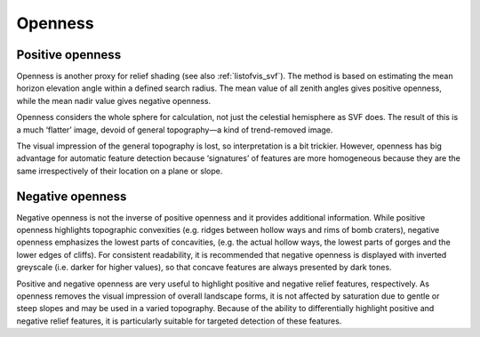 .. _listofvis_openness:

Openness
========

Positive openness
-----------------

.. image:: ./figures/rvtvis_open_pos.png

Openness is another proxy for relief shading (see also :ref:`listofvis_svf`). The method is based on estimating the mean horizon elevation angle within a defined search radius. The mean value of all zenith angles gives positive openness, while the mean nadir value gives negative openness. 

Openness considers the whole sphere for calculation, not just the celestial hemisphere as SVF does. The result of this is a much ‘flatter’ image, devoid of general topography—a kind of trend-removed image. 

The visual impression of the general topography is lost, so interpretation is a bit trickier. However, openness has big advantage for automatic feature detection because ‘signatures’ of features are more homogeneous because they are the same irrespectively of their location on a plane or slope.

Negative openness
-----------------

.. image:: ./figures/rvtvis_open_neg.png

Negative openness is not the inverse of positive openness and it provides additional information. While positive openness highlights topographic convexities (e.g. ridges between hollow ways and rims of bomb craters), negative openness emphasizes the lowest parts of concavities, (e.g. the actual hollow ways, the lowest parts of gorges and the lower edges of cliffs). For consistent readability, it is recommended that negative openness is displayed with inverted greyscale (i.e. darker for higher values), so that concave features are always presented by dark tones.

Positive and negative openness are very useful to highlight positive and negative relief features, respectively. As openness removes the visual impression of overall landscape forms, it is not affected by saturation due to gentle or steep slopes and may be used in a varied topography. Because of the ability to differentially highlight positive and negative relief features, it is particularly suitable for targeted detection of these features.